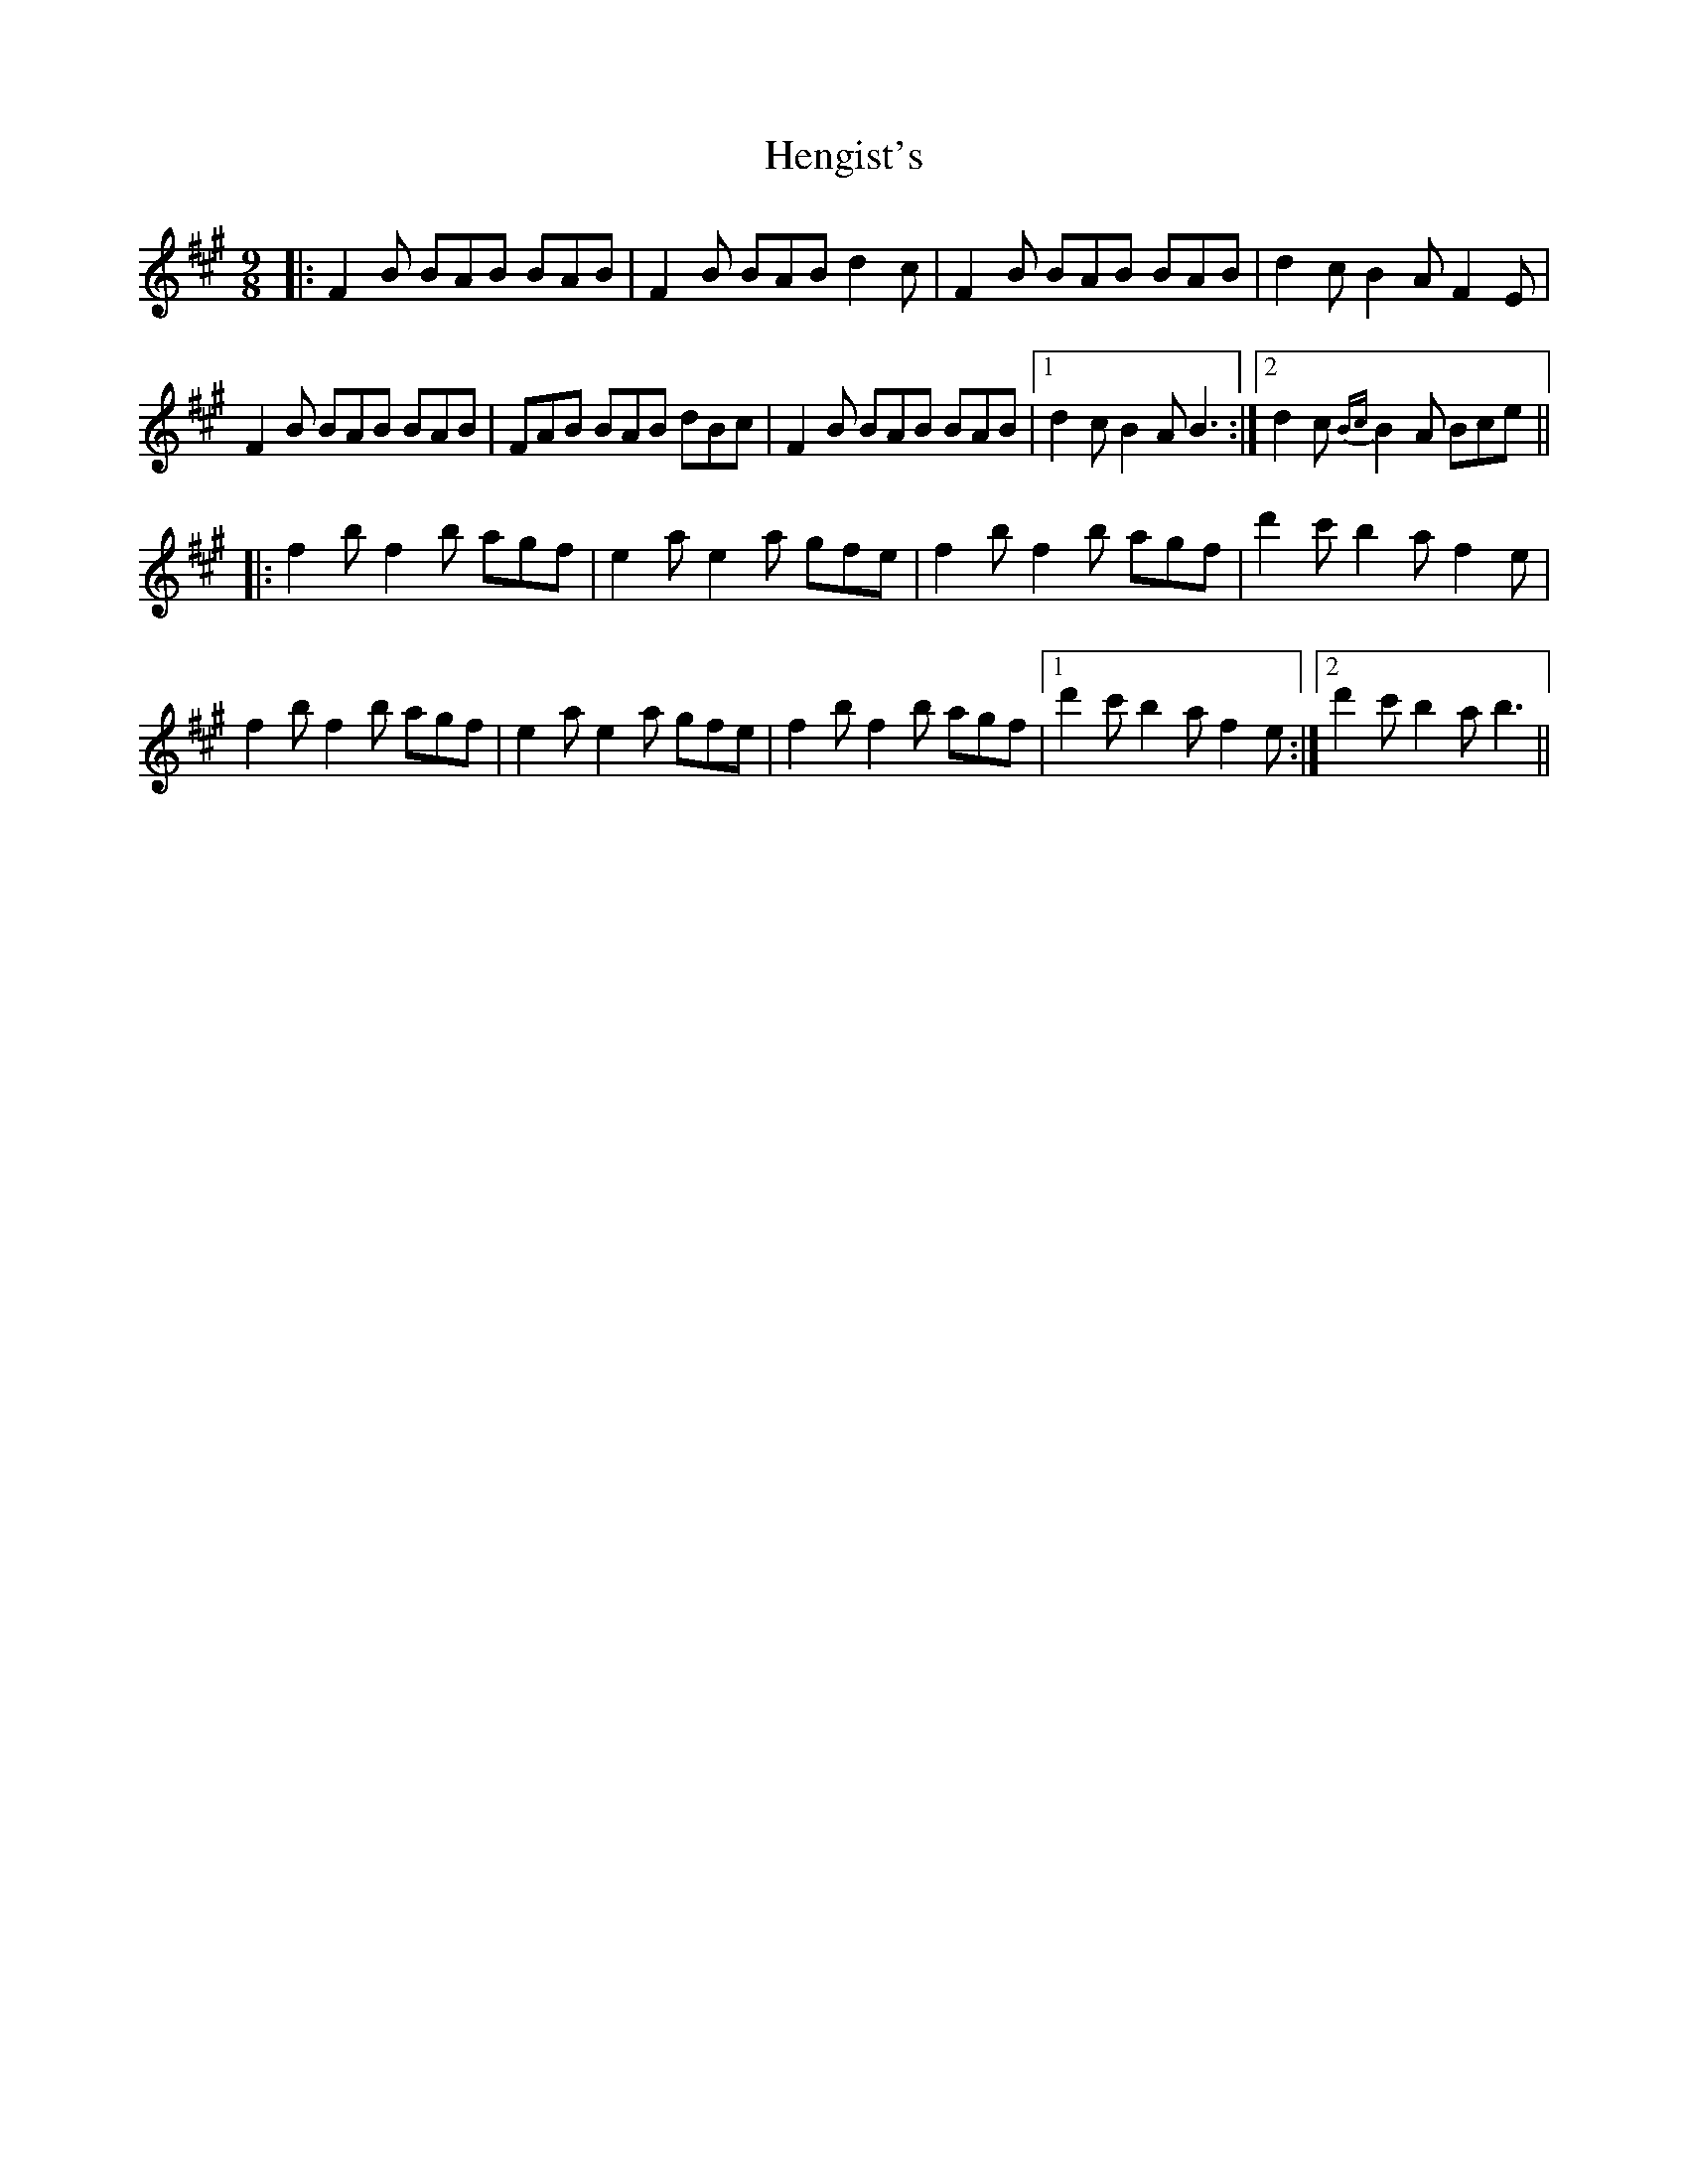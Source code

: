 X: 17175
T: Hengist's
R: slip jig
M: 9/8
K: Aminor
K:F#m
|:F2B BAB BAB|F2B BAB d2c|F2B BAB BAB|d2c B2A F2E|
F2B BAB BAB|FAB BAB dBc|F2B BAB BAB|1 d2c B2A B3:|2 d2c{Bc}B2A Bce||
|:f2b f2b agf|e2a e2a gfe|f2b f2b agf|d'2c' b2a f2e|
f2b f2b agf|e2a e2a gfe|f2b f2b agf|1 d'2c' b2a f2e:|2 d'2c' b2a b3||

